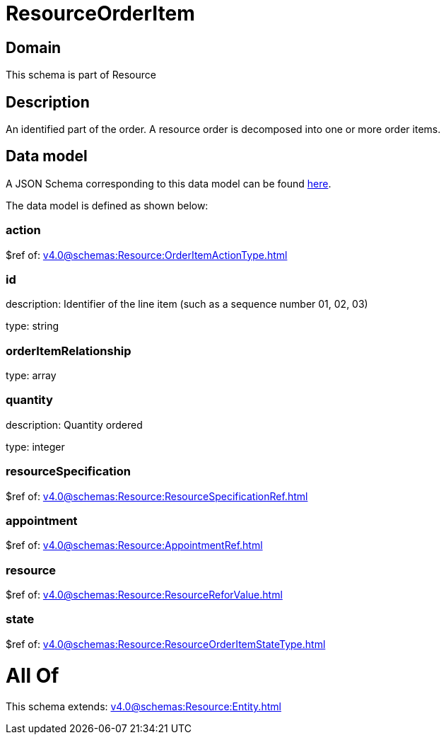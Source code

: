 = ResourceOrderItem

[#domain]
== Domain

This schema is part of Resource

[#description]
== Description

An identified part of the order. A resource order is decomposed into one or more order items.


[#data_model]
== Data model

A JSON Schema corresponding to this data model can be found https://tmforum.org[here].

The data model is defined as shown below:


=== action
$ref of: xref:v4.0@schemas:Resource:OrderItemActionType.adoc[]


=== id
description: Identifier of the line item (such as a sequence number 01, 02, 03)

type: string


=== orderItemRelationship
type: array


=== quantity
description: Quantity ordered

type: integer


=== resourceSpecification
$ref of: xref:v4.0@schemas:Resource:ResourceSpecificationRef.adoc[]


=== appointment
$ref of: xref:v4.0@schemas:Resource:AppointmentRef.adoc[]


=== resource
$ref of: xref:v4.0@schemas:Resource:ResourceReforValue.adoc[]


=== state
$ref of: xref:v4.0@schemas:Resource:ResourceOrderItemStateType.adoc[]


= All Of 
This schema extends: xref:v4.0@schemas:Resource:Entity.adoc[]
